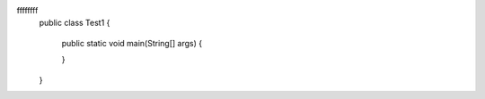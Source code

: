 .. actex:: ch03_ex_7
   :author: Gheorghe Ceara
   :difficulty: 0.0
   :basecourse: apcsareview
   :chapter: VariableBasics
   :subchapter: VariablePractice
   :topics: VariableBasics/VariablePractice
   :from_source: F
   :language: java
ffffffff
   public class Test1
   {
       public static void main(String[] args)
       {

       }
   }
